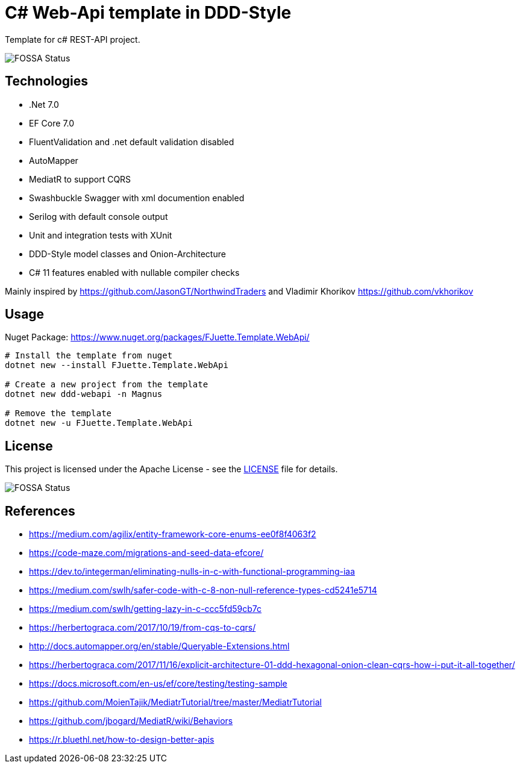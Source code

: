 = C# Web-Api template in DDD-Style

Template for c# REST-API project.

image::https://app.fossa.com/api/projects/git%2Bgithub.com%2FFJuette%2Ftusk-ms.svg?type=shield[FOSSA Status]


== Technologies

* .Net 7.0
* EF Core 7.0
* FluentValidation and .net default validation disabled
* AutoMapper
* MediatR to support CQRS
* Swashbuckle Swagger with xml documention enabled
* Serilog with default console output
* Unit and integration tests with XUnit
* DDD-Style model classes and Onion-Architecture
* C# 11 features enabled with nullable compiler checks

Mainly inspired by https://github.com/JasonGT/NorthwindTraders and Vladimir Khorikov https://github.com/vkhorikov

== Usage

Nuget Package: https://www.nuget.org/packages/FJuette.Template.WebApi/

[source,sh]
----
# Install the template from nuget
dotnet new --install FJuette.Template.WebApi

# Create a new project from the template
dotnet new ddd-webapi -n Magnus

# Remove the template
dotnet new -u FJuette.Template.WebApi
----

## License

This project is licensed under the Apache License - see the xref:LICENSE[LICENSE] file for details.

image::https://app.fossa.com/api/projects/git%2Bgithub.com%2FFJuette%2Ftusk-ms.svg?type=large[FOSSA Status]


== References

* https://medium.com/agilix/entity-framework-core-enums-ee0f8f4063f2
* https://code-maze.com/migrations-and-seed-data-efcore/
* https://dev.to/integerman/eliminating-nulls-in-c-with-functional-programming-iaa
* https://medium.com/swlh/safer-code-with-c-8-non-null-reference-types-cd5241e5714
* https://medium.com/swlh/getting-lazy-in-c-ccc5fd59cb7c
* https://herbertograca.com/2017/10/19/from-cqs-to-cqrs/
* http://docs.automapper.org/en/stable/Queryable-Extensions.html
* https://herbertograca.com/2017/11/16/explicit-architecture-01-ddd-hexagonal-onion-clean-cqrs-how-i-put-it-all-together/
* https://docs.microsoft.com/en-us/ef/core/testing/testing-sample
* https://github.com/MoienTajik/MediatrTutorial/tree/master/MediatrTutorial
* https://github.com/jbogard/MediatR/wiki/Behaviors
* https://r.bluethl.net/how-to-design-better-apis
